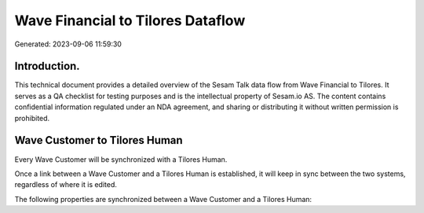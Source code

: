 ==================================
Wave Financial to Tilores Dataflow
==================================

Generated: 2023-09-06 11:59:30

Introduction.
------------

This technical document provides a detailed overview of the Sesam Talk data flow from Wave Financial to Tilores. It serves as a QA checklist for testing purposes and is the intellectual property of Sesam.io AS. The content contains confidential information regulated under an NDA agreement, and sharing or distributing it without written permission is prohibited.

Wave Customer to Tilores Human
------------------------------
Every Wave Customer will be synchronized with a Tilores Human.

Once a link between a Wave Customer and a Tilores Human is established, it will keep in sync between the two systems, regardless of where it is edited.

The following properties are synchronized between a Wave Customer and a Tilores Human:

.. list-table::
   :header-rows: 1

   * - Wave Customer Property
     - Tilores Human Property
     - Tilores Data Type

